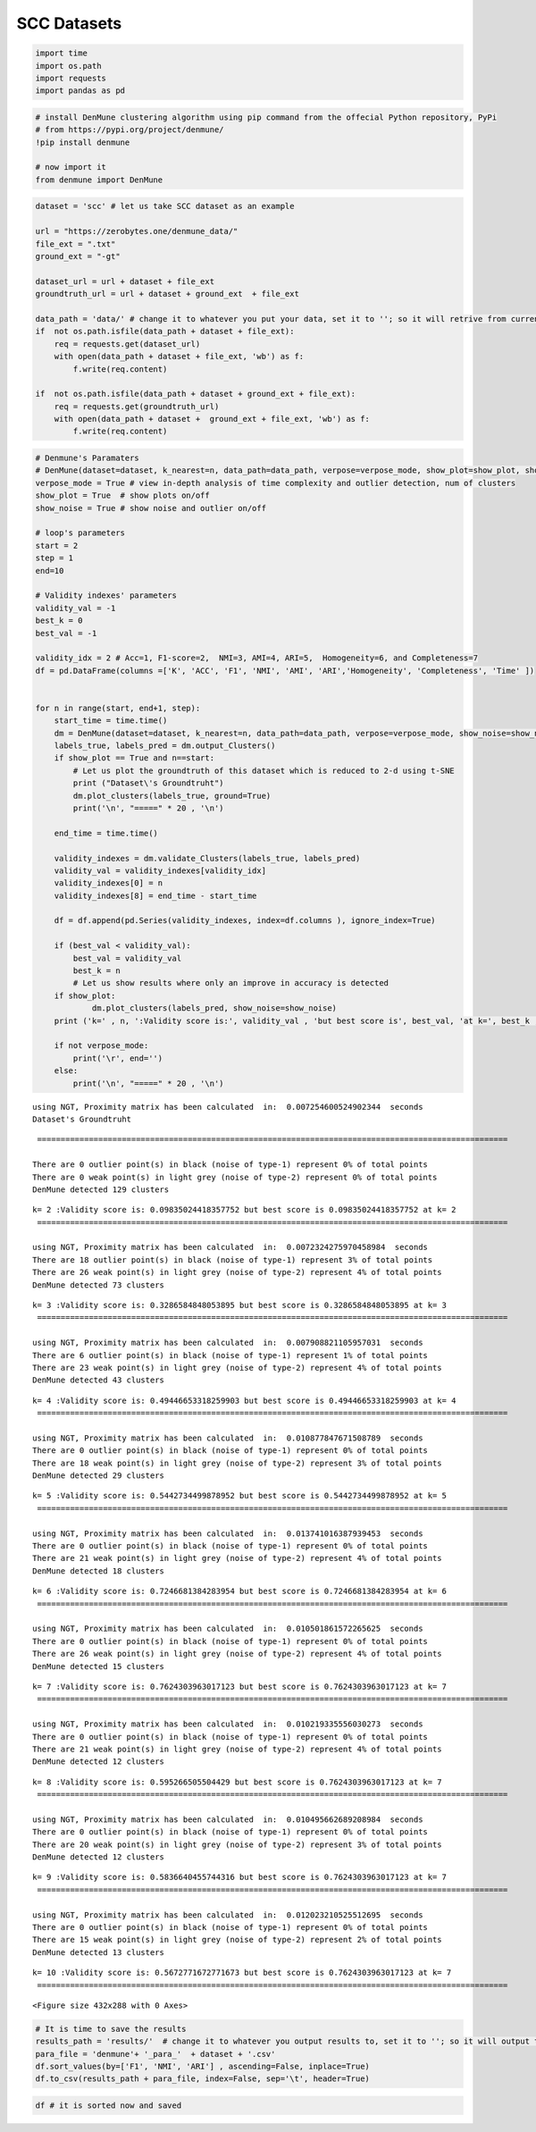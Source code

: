 SCC Datasets
======================

.. code:: ipython3

    import time
    import os.path
    import requests
    import pandas as pd

.. code:: ipython3

    # install DenMune clustering algorithm using pip command from the offecial Python repository, PyPi
    # from https://pypi.org/project/denmune/
    !pip install denmune
    
    # now import it
    from denmune import DenMune

.. code:: ipython3

    dataset = 'scc' # let us take SCC dataset as an example
    
    url = "https://zerobytes.one/denmune_data/"
    file_ext = ".txt"
    ground_ext = "-gt"
    
    dataset_url = url + dataset + file_ext
    groundtruth_url = url + dataset + ground_ext  + file_ext
    
    data_path = 'data/' # change it to whatever you put your data, set it to ''; so it will retrive from current folder
    if  not os.path.isfile(data_path + dataset + file_ext):
        req = requests.get(dataset_url)
        with open(data_path + dataset + file_ext, 'wb') as f:
            f.write(req.content)
            
    if  not os.path.isfile(data_path + dataset + ground_ext + file_ext):
        req = requests.get(groundtruth_url)
        with open(data_path + dataset +  ground_ext + file_ext, 'wb') as f:
            f.write(req.content)       

.. code:: ipython3

    # Denmune's Paramaters
    # DenMune(dataset=dataset, k_nearest=n, data_path=data_path, verpose=verpose_mode, show_plot=show_plot, show_noise=show_noise)
    verpose_mode = True # view in-depth analysis of time complexity and outlier detection, num of clusters
    show_plot = True  # show plots on/off
    show_noise = True # show noise and outlier on/off
    
    # loop's parameters
    start = 2
    step = 1
    end=10
    
    # Validity indexes' parameters
    validity_val = -1
    best_k = 0
    best_val = -1
    
    validity_idx = 2 # Acc=1, F1-score=2,  NMI=3, AMI=4, ARI=5,  Homogeneity=6, and Completeness=7
    df = pd.DataFrame(columns =['K', 'ACC', 'F1', 'NMI', 'AMI', 'ARI','Homogeneity', 'Completeness', 'Time' ])
    
    
    for n in range(start, end+1, step):
        start_time = time.time()
        dm = DenMune(dataset=dataset, k_nearest=n, data_path=data_path, verpose=verpose_mode, show_noise=show_noise)
        labels_true, labels_pred = dm.output_Clusters()
        if show_plot == True and n==start:
            # Let us plot the groundtruth of this dataset which is reduced to 2-d using t-SNE
            print ("Dataset\'s Groundtruht")
            dm.plot_clusters(labels_true, ground=True)
            print('\n', "=====" * 20 , '\n')       
                   
        end_time = time.time()
        
        validity_indexes = dm.validate_Clusters(labels_true, labels_pred)
        validity_val = validity_indexes[validity_idx]
        validity_indexes[0] = n
        validity_indexes[8] = end_time - start_time
        
        df = df.append(pd.Series(validity_indexes, index=df.columns ), ignore_index=True)
        
        if (best_val < validity_val):
            best_val = validity_val
            best_k = n
            # Let us show results where only an improve in accuracy is detected
        if show_plot:
                dm.plot_clusters(labels_pred, show_noise=show_noise)
        print ('k=' , n, ':Validity score is:', validity_val , 'but best score is', best_val, 'at k=', best_k , end='     ')
                
        if not verpose_mode:
            print('\r', end='')
        else:
            print('\n', "=====" * 20 , '\n')


.. parsed-literal::

    using NGT, Proximity matrix has been calculated  in:  0.007254600524902344  seconds
    Dataset's Groundtruht



.. image:: datasets/scc/output_3_1.png


.. parsed-literal::

    
     ==================================================================================================== 
    
    There are 0 outlier point(s) in black (noise of type-1) represent 0% of total points
    There are 0 weak point(s) in light grey (noise of type-2) represent 0% of total points
    DenMune detected 129 clusters 
    



.. image:: datasets/scc/output_3_3.png


.. parsed-literal::

    k= 2 :Validity score is: 0.09835024418357752 but best score is 0.09835024418357752 at k= 2     
     ==================================================================================================== 
    
    using NGT, Proximity matrix has been calculated  in:  0.0072324275970458984  seconds
    There are 18 outlier point(s) in black (noise of type-1) represent 3% of total points
    There are 26 weak point(s) in light grey (noise of type-2) represent 4% of total points
    DenMune detected 73 clusters 
    



.. image:: datasets/scc/output_3_5.png


.. parsed-literal::

    k= 3 :Validity score is: 0.3286584848053895 but best score is 0.3286584848053895 at k= 3     
     ==================================================================================================== 
    
    using NGT, Proximity matrix has been calculated  in:  0.007908821105957031  seconds
    There are 6 outlier point(s) in black (noise of type-1) represent 1% of total points
    There are 23 weak point(s) in light grey (noise of type-2) represent 4% of total points
    DenMune detected 43 clusters 
    



.. image:: datasets/scc/output_3_7.png


.. parsed-literal::

    k= 4 :Validity score is: 0.49446653318259903 but best score is 0.49446653318259903 at k= 4     
     ==================================================================================================== 
    
    using NGT, Proximity matrix has been calculated  in:  0.010877847671508789  seconds
    There are 0 outlier point(s) in black (noise of type-1) represent 0% of total points
    There are 18 weak point(s) in light grey (noise of type-2) represent 3% of total points
    DenMune detected 29 clusters 
    



.. image:: datasets/scc/output_3_9.png


.. parsed-literal::

    k= 5 :Validity score is: 0.5442734499878952 but best score is 0.5442734499878952 at k= 5     
     ==================================================================================================== 
    
    using NGT, Proximity matrix has been calculated  in:  0.013741016387939453  seconds
    There are 0 outlier point(s) in black (noise of type-1) represent 0% of total points
    There are 21 weak point(s) in light grey (noise of type-2) represent 4% of total points
    DenMune detected 18 clusters 
    



.. image:: datasets/scc/output_3_11.png


.. parsed-literal::

    k= 6 :Validity score is: 0.7246681384283954 but best score is 0.7246681384283954 at k= 6     
     ==================================================================================================== 
    
    using NGT, Proximity matrix has been calculated  in:  0.010501861572265625  seconds
    There are 0 outlier point(s) in black (noise of type-1) represent 0% of total points
    There are 26 weak point(s) in light grey (noise of type-2) represent 4% of total points
    DenMune detected 15 clusters 
    



.. image:: datasets/scc/output_3_13.png


.. parsed-literal::

    k= 7 :Validity score is: 0.7624303963017123 but best score is 0.7624303963017123 at k= 7     
     ==================================================================================================== 
    
    using NGT, Proximity matrix has been calculated  in:  0.010219335556030273  seconds
    There are 0 outlier point(s) in black (noise of type-1) represent 0% of total points
    There are 21 weak point(s) in light grey (noise of type-2) represent 4% of total points
    DenMune detected 12 clusters 
    



.. image:: datasets/scc/output_3_15.png


.. parsed-literal::

    k= 8 :Validity score is: 0.595266505504429 but best score is 0.7624303963017123 at k= 7     
     ==================================================================================================== 
    
    using NGT, Proximity matrix has been calculated  in:  0.010495662689208984  seconds
    There are 0 outlier point(s) in black (noise of type-1) represent 0% of total points
    There are 20 weak point(s) in light grey (noise of type-2) represent 3% of total points
    DenMune detected 12 clusters 
    



.. image:: datasets/scc/output_3_17.png


.. parsed-literal::

    k= 9 :Validity score is: 0.5836640455744316 but best score is 0.7624303963017123 at k= 7     
     ==================================================================================================== 
    
    using NGT, Proximity matrix has been calculated  in:  0.012023210525512695  seconds
    There are 0 outlier point(s) in black (noise of type-1) represent 0% of total points
    There are 15 weak point(s) in light grey (noise of type-2) represent 2% of total points
    DenMune detected 13 clusters 
    



.. image:: datasets/scc/output_3_19.png


.. parsed-literal::

    k= 10 :Validity score is: 0.5672771672771673 but best score is 0.7624303963017123 at k= 7     
     ==================================================================================================== 
    



.. parsed-literal::

    <Figure size 432x288 with 0 Axes>


.. code:: ipython3

    # It is time to save the results
    results_path = 'results/'  # change it to whatever you output results to, set it to ''; so it will output to current folder
    para_file = 'denmune'+ '_para_'  + dataset + '.csv'
    df.sort_values(by=['F1', 'NMI', 'ARI'] , ascending=False, inplace=True)   
    df.to_csv(results_path + para_file, index=False, sep='\t', header=True)

.. code:: ipython3

    df # it is sorted now and saved




.. raw:: html

    <div>
    <style scoped>
        .dataframe tbody tr th:only-of-type {
            vertical-align: middle;
        }
    
        .dataframe tbody tr th {
            vertical-align: top;
        }
    
        .dataframe thead th {
            text-align: right;
        }
    </style>
    <table border="1" class="dataframe">
      <thead>
        <tr style="text-align: right;">
          <th></th>
          <th>K</th>
          <th>ACC</th>
          <th>F1</th>
          <th>NMI</th>
          <th>AMI</th>
          <th>ARI</th>
          <th>Homogeneity</th>
          <th>Completeness</th>
          <th>Time</th>
        </tr>
      </thead>
      <tbody>
        <tr>
          <th>5</th>
          <td>7.0</td>
          <td>399.0</td>
          <td>0.762430</td>
          <td>0.786899</td>
          <td>0.779852</td>
          <td>0.680220</td>
          <td>0.937075</td>
          <td>0.678209</td>
          <td>0.136638</td>
        </tr>
        <tr>
          <th>4</th>
          <td>6.0</td>
          <td>378.0</td>
          <td>0.724668</td>
          <td>0.771757</td>
          <td>0.762786</td>
          <td>0.648432</td>
          <td>0.944800</td>
          <td>0.652289</td>
          <td>0.222926</td>
        </tr>
        <tr>
          <th>6</th>
          <td>8.0</td>
          <td>335.0</td>
          <td>0.595267</td>
          <td>0.754502</td>
          <td>0.747738</td>
          <td>0.575578</td>
          <td>0.843129</td>
          <td>0.682736</td>
          <td>0.131110</td>
        </tr>
        <tr>
          <th>7</th>
          <td>9.0</td>
          <td>328.0</td>
          <td>0.583664</td>
          <td>0.749817</td>
          <td>0.742916</td>
          <td>0.567887</td>
          <td>0.836848</td>
          <td>0.679183</td>
          <td>0.132345</td>
        </tr>
        <tr>
          <th>8</th>
          <td>10.0</td>
          <td>321.0</td>
          <td>0.567277</td>
          <td>0.747440</td>
          <td>0.739842</td>
          <td>0.565242</td>
          <td>0.839463</td>
          <td>0.673599</td>
          <td>0.217946</td>
        </tr>
        <tr>
          <th>3</th>
          <td>5.0</td>
          <td>293.0</td>
          <td>0.544273</td>
          <td>0.705337</td>
          <td>0.686910</td>
          <td>0.528638</td>
          <td>0.918451</td>
          <td>0.572497</td>
          <td>0.119797</td>
        </tr>
        <tr>
          <th>2</th>
          <td>4.0</td>
          <td>221.0</td>
          <td>0.494467</td>
          <td>0.636824</td>
          <td>0.604386</td>
          <td>0.339141</td>
          <td>0.930864</td>
          <td>0.483953</td>
          <td>0.108957</td>
        </tr>
        <tr>
          <th>1</th>
          <td>3.0</td>
          <td>123.0</td>
          <td>0.328658</td>
          <td>0.572873</td>
          <td>0.513081</td>
          <td>0.160912</td>
          <td>0.941885</td>
          <td>0.411612</td>
          <td>0.112248</td>
        </tr>
        <tr>
          <th>0</th>
          <td>2.0</td>
          <td>38.0</td>
          <td>0.098350</td>
          <td>0.469504</td>
          <td>0.343993</td>
          <td>0.044928</td>
          <td>0.826038</td>
          <td>0.327953</td>
          <td>0.232555</td>
        </tr>
      </tbody>
    </table>
    </div>


